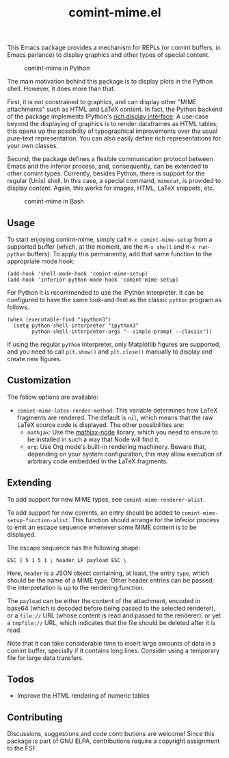 #+title: comint-mime.el

#+html: <p align="center"><a href="http://elpa.gnu.org/packages/comint-mime.html"><img alt="GNU ELPA" src="https://elpa.gnu.org/packages/comint-mime.svg"/></a></p>

This Emacs package provides a mechanism for REPLs (or comint buffers,
in Emacs parlance) to display graphics and other types of special
content.

#+caption: comint-mime in Python
[[https://raw.githubusercontent.com/astoff/comint-mime/images/python-shell.png]]

The main motivation behind this package is to display plots in the
Python shell. However, it does more than that.

First, it is not constrained to graphics, and can display other "MIME
attachments" such as HTML and LaTeX content. In fact, the Python
backend of the package implements IPython's [[https://ipython.readthedocs.io/en/stable/config/integrating.html#rich-display][rich display interface]]. A
use-case beyond the displaying of graphics is to render
dataframes as HTML tables; this opens up the possibility of
typographical improvements over the usual pure-text
representation. You can also easily define rich representations for
your own classes.

Second, the package defines a flexible communication protocol between
Emacs and the inferior process, and, consequently, can be extended to
other comint types. Currently, besides Python, there is support for
the regular (Unix) shell. In this case, a special command, =mimecat=,
is provided to display content. Again, this works for images, HTML,
LaTeX snippets, etc.

#+caption: comint-mime in Bash
[[https://raw.githubusercontent.com/astoff/comint-mime/images/shell.png]]

** Usage

To start enjoying comint-mime, simply call =M-x comint-mime-setup=
from a supported buffer (which, at the moment, are the =M-x shell= and
=M-x run-python= buffers). To apply this permanently, add that same
function to the appropriate mode hook:

#+begin_src elisp
  (add-hook 'shell-mode-hook 'comint-mime-setup)
  (add-hook 'inferior-python-mode-hook 'comint-mime-setup)
#+end_src

For Python it is recommended to use the IPython interpreter.  It can
be configured to have the same look-and-feel as the classic =python=
program as follows.

#+begin_src elisp
  (when (executable-find "ipython3")
    (setq python-shell-interpreter "ipython3"
          python-shell-interpreter-args "--simple-prompt --classic"))
#+end_src

If using the regular =python= interpreter, only Matplotlib figures are
supported, and you need to call =plt.show()= and =plt.close()=
manually to display and create new figures.

** Customization

The follow options are available:

- =comint-mime-latex-render-method=: This variable determines how
  LaTeX fragments are rendered.  The default is =nil=, which means
  that the raw LaTeX source code is displayed.  The other
  possibilities are:
  - =mathjax=: Use the [[https://www.npmjs.com/package/mathjax-node][mathjax-node]] library, which you need to ensure
    to be installed in such a way that Node will find it.
  - =org=: Use Org mode's built-in rendering machinery.  Beware that,
    depending on your system configuration, this may allow execution
    of arbitrary code embedded in the LaTeX fragments.

** Extending

To add support for new MIME types, see =comint-mime-renderer-alist=.

To add support for new comints, an entry should be added to
=comint-mime-setup-function-alist=. This function should arrange for
the inferior process to emit an escape sequence whenever some MIME
content is to be displayed.

The escape sequence has the following shape:

#+begin_example
  ESC ] 5 1 5 1 ; header LF payload ESC \
#+end_example

Here, =header= is a JSON object containing, at least, the entry
=type=, which should be the name of a MIME type. Other header entries
can be passed; the interpretation is up to the rendering function.

The =payload= can be either the content of the attachment, encoded in
base64 (which is decoded before being passed to the selected
renderer), or a =file://= URL (whose content is read and passed to the
renderer), or yet a =tmpfile://= URL, which indicates that the file
should be deleted after it is read.

Note that it can take considerable time to insert large amounts of
data in a comint buffer, specially if it contains long lines. Consider
using a temporary file for large data transfers.

** Todos

- Improve the HTML rendering of numeric tables

** Contributing

Discussions, suggestions and code contributions are welcome! Since
this package is part of GNU ELPA, contributions require a copyright
assignment to the FSF.
